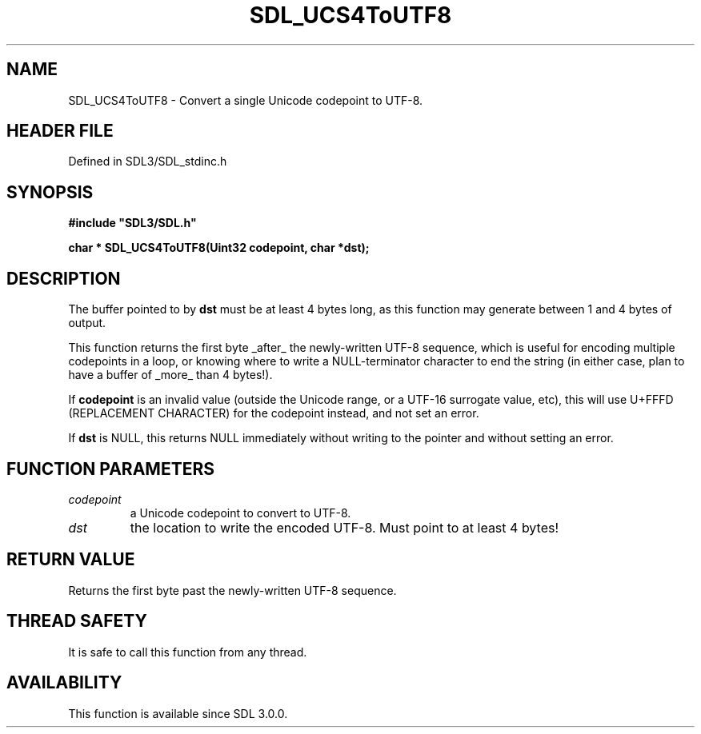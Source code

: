 .\" This manpage content is licensed under Creative Commons
.\"  Attribution 4.0 International (CC BY 4.0)
.\"   https://creativecommons.org/licenses/by/4.0/
.\" This manpage was generated from SDL's wiki page for SDL_UCS4ToUTF8:
.\"   https://wiki.libsdl.org/SDL_UCS4ToUTF8
.\" Generated with SDL/build-scripts/wikiheaders.pl
.\"  revision SDL-preview-3.1.3
.\" Please report issues in this manpage's content at:
.\"   https://github.com/libsdl-org/sdlwiki/issues/new
.\" Please report issues in the generation of this manpage from the wiki at:
.\"   https://github.com/libsdl-org/SDL/issues/new?title=Misgenerated%20manpage%20for%20SDL_UCS4ToUTF8
.\" SDL can be found at https://libsdl.org/
.de URL
\$2 \(laURL: \$1 \(ra\$3
..
.if \n[.g] .mso www.tmac
.TH SDL_UCS4ToUTF8 3 "SDL 3.1.3" "Simple Directmedia Layer" "SDL3 FUNCTIONS"
.SH NAME
SDL_UCS4ToUTF8 \- Convert a single Unicode codepoint to UTF-8\[char46]
.SH HEADER FILE
Defined in SDL3/SDL_stdinc\[char46]h

.SH SYNOPSIS
.nf
.B #include \(dqSDL3/SDL.h\(dq
.PP
.BI "char * SDL_UCS4ToUTF8(Uint32 codepoint, char *dst);
.fi
.SH DESCRIPTION
The buffer pointed to by
.BR dst
must be at least 4 bytes long, as this
function may generate between 1 and 4 bytes of output\[char46]

This function returns the first byte _after_ the newly-written UTF-8
sequence, which is useful for encoding multiple codepoints in a loop, or
knowing where to write a NULL-terminator character to end the string (in
either case, plan to have a buffer of _more_ than 4 bytes!)\[char46]

If
.BR codepoint
is an invalid value (outside the Unicode range, or a UTF-16
surrogate value, etc), this will use U+FFFD (REPLACEMENT CHARACTER) for the
codepoint instead, and not set an error\[char46]

If
.BR dst
is NULL, this returns NULL immediately without writing to the
pointer and without setting an error\[char46]

.SH FUNCTION PARAMETERS
.TP
.I codepoint
a Unicode codepoint to convert to UTF-8\[char46]
.TP
.I dst
the location to write the encoded UTF-8\[char46] Must point to at least 4 bytes!
.SH RETURN VALUE
Returns the first byte past the newly-written UTF-8 sequence\[char46]

.SH THREAD SAFETY
It is safe to call this function from any thread\[char46]

.SH AVAILABILITY
This function is available since SDL 3\[char46]0\[char46]0\[char46]

